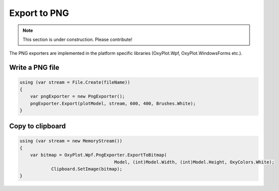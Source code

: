 =============
Export to PNG
=============

.. note:: This section is under construction. Please contribute!

The PNG exporters are implemented in the platform specific libraries (OxyPlot.Wpf, OxyPlot.WindowsForms etc.).


Write a PNG file
----------------

.. code:: csharp

    using (var stream = File.Create(fileName))
    {
        var pngExporter = new PngExporter();
        pngExporter.Export(plotModel, stream, 600, 400, Brushes.White);
    }


Copy to clipboard
-----------------

.. code:: csharp

    using (var stream = new MemoryStream())
    {
        var bitmap = OxyPlot.Wpf.PngExporter.ExportToBitmap(
					Model, (int)Model.Width, (int)Model.Height, OxyColors.White);
		Clipboard.SetImage(bitmap);
    }
